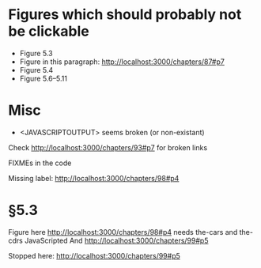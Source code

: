 * Figures which should probably not be clickable
- Figure 5.3
- Figure in this paragraph: http://localhost:3000/chapters/87#p7
- Figure 5.4
- Figure 5.6--5.11

* Misc
- <JAVASCRIPTOUTPUT> seems broken (or non-existant)


Check http://localhost:3000/chapters/93#p7 for broken links

FIXMEs in the code

Missing label: http://localhost:3000/chapters/98#p4
* §5.3
Figure here http://localhost:3000/chapters/98#p4 needs the-cars and the-cdrs JavaScripted
And http://localhost:3000/chapters/99#p5



Stopped here: http://localhost:3000/chapters/99#p5
